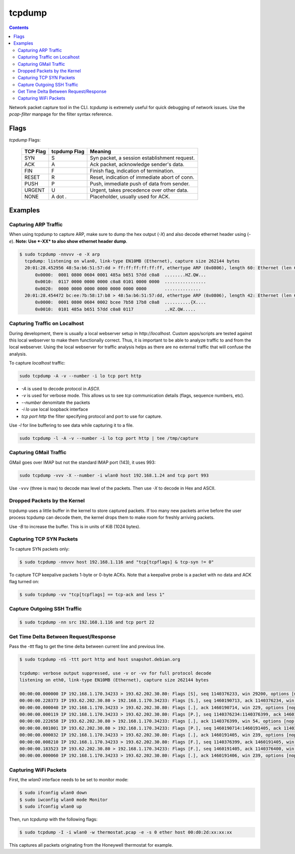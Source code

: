 tcpdump
=======

.. contents:: :depth: 3

Network packet capture tool in the CLI. `tcpdump` is extremely useful
for quick debugging of network issues. Use the `pcap-filter` manpage for
the filter syntax reference.

Flags
-----

*tcpdump* Flags:

  ========  ============  =============================================
  TCP Flag  tcpdump Flag  Meaning
  ========  ============  =============================================
  SYN       S             Syn packet, a session establishment request.
  ACK       A             Ack packet, acknowledge sender's data.
  FIN       F             Finish flag, indication of termination.
  RESET     R             Reset, indication of immediate abort of conn.
  PUSH      P             Push, immediate push of data from sender.
  URGENT    U             Urgent, takes precedence over other data.
  NONE      A dot *.*     Placeholder, usually used for ACK.
  ========  ============  =============================================

Examples
--------

Capturing ARP Traffic
^^^^^^^^^^^^^^^^^^^^^

When using tcpdump to capture ARP, make sure to dump the hex output (*-X*)
and also decode ethernet header using (*-e*). **Note: Use *-XX* to also
show ethernet header dump**.

.. code-block:: bash

    $ sudo tcpdump -nnvvv -e -X arp 
      tcpdump: listening on wlan0, link-type EN10MB (Ethernet), capture size 262144 bytes
      20:01:28.452956 48:5a:b6:51:57:dd > ff:ff:ff:ff:ff:ff, ethertype ARP (0x0806), length 60: Ethernet (len 6), IPv4 (len 4), Request who-has 192.168.1.1 tell 192.168.1.23, length 46
          0x0000:  0001 0800 0604 0001 485a b651 57dd c0a8  ........HZ.QW...
          0x0010:  0117 0000 0000 0000 c0a8 0101 0000 0000  ................
          0x0020:  0000 0000 0000 0000 0000 0000 0000       ..............
      20:01:28.454472 bc:ee:7b:58:17:b8 > 48:5a:b6:51:57:dd, ethertype ARP (0x0806), length 42: Ethernet (len 6), IPv4 (len 4), Reply 192.168.1.1 is-at bc:ee:7b:58:17:b8, length 28
          0x0000:  0001 0800 0604 0002 bcee 7b58 17b8 c0a8  ..........{X....
          0x0010:  0101 485a b651 57dd c0a8 0117            ..HZ.QW.....

Capturing Traffic on Localhost
^^^^^^^^^^^^^^^^^^^^^^^^^^^^^^

During development, there is usually a local webserver setup in
`http://localhost`. Custom apps/scripts are tested against this local
webserver to make them functionally correct. Thus, it is important to be
able to analyze traffic to and from the local webserver. Using the local
webserver for traffic analysis helps as there are no external traffic
that will confuse the analysis.

To capture `localhost` traffic:

.. code-block:: bash

    sudo tcpdump -A -v --number -i lo tcp port http

* `-A` is used to decode protocol in `ASCII`.
* `-v` is used for verbose mode. This allows us to see `tcp` communication details (flags, sequence numbers, etc).
* `--number` denomitate the packets
* `-i lo` use local loopback interface
* `tcp port http` the filter specifying protocol and port to use for capture.

Use `-l` for line buffering to see data while capturing it to a file.

.. code-block:: bash

    sudo tcpdump -l -A -v --number -i lo tcp port http | tee /tmp/capture

Capturing GMail Traffic
^^^^^^^^^^^^^^^^^^^^^^^

GMail goes over IMAP but not the standard IMAP port (143), it uses 993:

.. code-block:: bash

    sudo tcpdump -vvv -X --number -i wlan0 host 192.168.1.24 and tcp port 993

Use ``-vvv`` (three is max) to decode max level of the packets. Then use
*-X* to decode in Hex and ASCII.

Dropped Packets by the Kernel
^^^^^^^^^^^^^^^^^^^^^^^^^^^^^

tcpdump uses a little buffer in the kernel to store captured packets. If
too many new packets arrive before the user process tcpdump can decode
them, the kernel drops them to make room for freshly arriving packets.

Use *-B* to increase the buffer. This is in units of KiB (1024 bytes).

Capturing TCP SYN Packets
^^^^^^^^^^^^^^^^^^^^^^^^^

To capture SYN packets only:

.. code-block:: sh

    $ sudo tcpdump -nnvvv host 192.168.1.116 and "tcp[tcpflags] & tcp-syn != 0"

To capture TCP keepalive packets 1-byte or 0-byte ACKs. Note that a
keepalive probe is a packet with no data and ACK flag turned on:

.. code-block:: sh

    $ sudo tcpdump -vv "tcp[tcpflags] == tcp-ack and less 1"

Capture Outgoing SSH Traffic
^^^^^^^^^^^^^^^^^^^^^^^^^^^^

.. code-block:: sh

    $ sudo tcpdump -nn src 192.168.1.116 and tcp port 22

Get Time Delta Between Request/Response
^^^^^^^^^^^^^^^^^^^^^^^^^^^^^^^^^^^^^^^

Pass the *-ttt* flag to get the time delta between current line and
previous line.

.. code-block:: bash

    $ sudo tcpdump -nS -ttt port http and host snapshot.debian.org

    tcpdump: verbose output suppressed, use -v or -vv for full protocol decode
    listening on eth0, link-type EN10MB (Ethernet), capture size 262144 bytes

    00:00:00.000000 IP 192.168.1.170.34233 > 193.62.202.30.80: Flags [S], seq 1140376233, win 29200, options [mss 1460,sackOK,TS val 22265623 ecr 0,nop,wscale 7], length 0
    00:00:00.228373 IP 193.62.202.30.80 > 192.168.1.170.34233: Flags [S.], seq 1460190713, ack 1140376234, win 5792, options [mss 1350,sackOK,TS val 74072844 ecr 22265623,nop,wscale 7], length 0
    00:00:00.000040 IP 192.168.1.170.34233 > 193.62.202.30.80: Flags [.], ack 1460190714, win 229, options [nop,nop,TS val 22265680 ecr 74072844], length 0
    00:00:00.000119 IP 192.168.1.170.34233 > 193.62.202.30.80: Flags [P.], seq 1140376234:1140376399, ack 1460190714, win 229, options [nop,nop,TS val 22265680 ecr 74072844], length 165
    00:00:00.222658 IP 193.62.202.30.80 > 192.168.1.170.34233: Flags [.], ack 1140376399, win 54, options [nop,nop,TS val 74072902 ecr 22265680], length 0
    00:00:00.001001 IP 193.62.202.30.80 > 192.168.1.170.34233: Flags [P.], seq 1460190714:1460191405, ack 1140376399, win 54, options [nop,nop,TS val 74072902 ecr 22265680], length 691
    00:00:00.000032 IP 192.168.1.170.34233 > 193.62.202.30.80: Flags [.], ack 1460191405, win 239, options [nop,nop,TS val 22265736 ecr 74072902], length 0
    00:00:00.008210 IP 192.168.1.170.34233 > 193.62.202.30.80: Flags [F.], seq 1140376399, ack 1460191405, win 239, options [nop,nop,TS val 22265738 ecr 74072902], length 0
    00:00:00.183523 IP 193.62.202.30.80 > 192.168.1.170.34233: Flags [F.], seq 1460191405, ack 1140376400, win 54, options [nop,nop,TS val 74072960 ecr 22265738], length 0
    00:00:00.000060 IP 192.168.1.170.34233 > 193.62.202.30.80: Flags [.], ack 1460191406, win 239, options [nop,nop,TS val 22265784 ecr 74072960], length 0

Capturing WiFi Packets
^^^^^^^^^^^^^^^^^^^^^^

First, the `wlan0` interface needs to be set to monitor mode:

.. code-block:: bash

    $ sudo ifconfig wlan0 down
    $ sudo iwconfig wlan0 mode Monitor
    $ sudo ifconfig wlan0 up

Then, run `tcpdump` with the following flags:

.. code-block:: bash

    $ sudo tcpdump -I -i wlan0 -w thermostat.pcap -e -s 0 ether host 00:d0:2d:xx:xx:xx

This captures all packets originating from the Honeywell thermostat for example.
